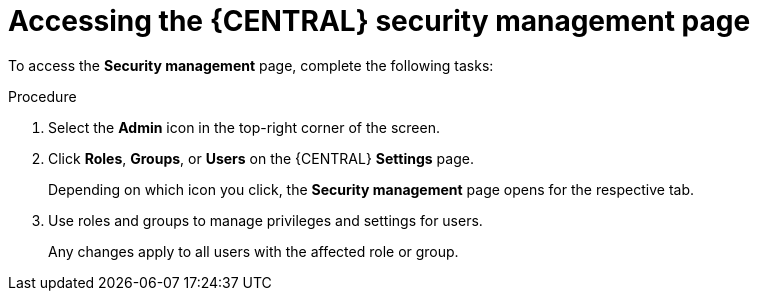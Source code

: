 [id='business-central-accessing-security-management-proc_{context}']

= Accessing the {CENTRAL} security management page

To access the *Security management* page, complete the following tasks:

.Procedure

. Select the *Admin* icon in the top-right corner of the screen.
. Click *Roles*, *Groups*, or *Users* on the {CENTRAL} *Settings* page.
+
Depending on which icon you click, the *Security management* page opens for the respective tab.
. Use roles and groups to manage privileges and settings for users.
+
Any changes apply to all users with the affected role or group.
